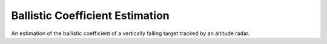********************************
Ballistic Coefficient Estimation
********************************


An estimation of the ballistic coefficient of a vertically falling target tracked by an altitude radar. 





